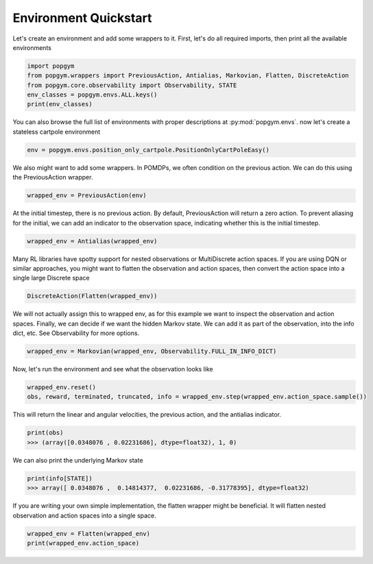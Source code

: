 .. _environment-quickstart:

Environment Quickstart
----------------------

Let's create an environment and add some wrappers to it. First, let's do all required imports, then print all the available environments

.. code-block:: python

    import popgym
    from popgym.wrappers import PreviousAction, Antialias, Markovian, Flatten, DiscreteAction
    from popgym.core.observability import Observability, STATE
    env_classes = popgym.envs.ALL.keys()
    print(env_classes)

You can also browse the full list of environments with proper descriptions at :py:mod:`popgym.envs`.
now let's create a stateless cartpole environment

.. code-block:: python

    env = popgym.envs.position_only_cartpole.PositionOnlyCartPoleEasy()

We also might want to add some wrappers. In POMDPs, we often condition on the previous action. We can do this using the PreviousAction wrapper.

.. code-block:: python

    wrapped_env = PreviousAction(env)

At the initial timestep, there is no previous action. By default, PreviousAction will return a zero action. To prevent aliasing for the initial, we can add an indicator to the observation space, indicating whether this is the initial timestep.

.. code-block:: python

    wrapped_env = Antialias(wrapped_env)

Many RL libraries have spotty support for nested observations or MultiDiscrete action spaces. If you are using DQN or similar approaches, you might want to flatten the observation and action spaces, then convert the action space into a single large Discrete space

.. code-block:: python

    DiscreteAction(Flatten(wrapped_env))

We will not actually assign this to wrapped env, as for this example we want to inspect the observation and action spaces. Finally, we can decide if we want the hidden Markov state. We can add it as part of the observation, into the info dict, etc. See Observability for more options.

.. code-block:: python

    wrapped_env = Markovian(wrapped_env, Observability.FULL_IN_INFO_DICT)

Now, let's run the environment and see what the observation looks like

.. code-block:: python

    wrapped_env.reset()
    obs, reward, terminated, truncated, info = wrapped_env.step(wrapped_env.action_space.sample())

This will return the linear and angular velocities, the previous action, and the antialias indicator.

.. code-block:: python

    print(obs)
    >>> (array([0.0348076 , 0.02231686], dtype=float32), 1, 0)

We can also print the underlying Markov state

.. code-block:: python

    print(info[STATE])
    >>> array([ 0.0348076 ,  0.14814377,  0.02231686, -0.31778395], dtype=float32)

If you are writing your own simple implementation, the flatten wrapper might be beneficial. It will flatten nested observation and action spaces into a single space.

.. code-block:: python

    wrapped_env = Flatten(wrapped_env)
    print(wrapped_env.action_space)
